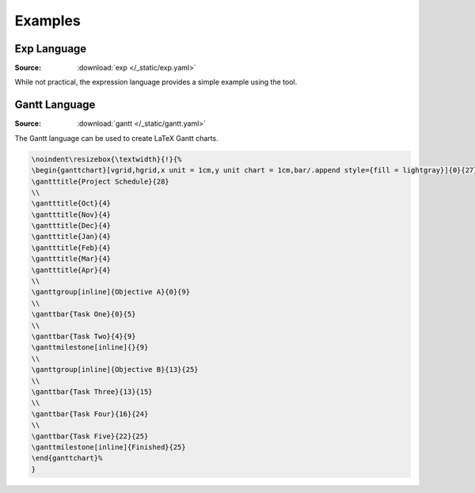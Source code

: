 Examples
========

Exp Language
------------
:Source: :download:`exp </_static/exp.yaml>`

While not practical, the expression language provides a simple example using the tool.

.. raw:: html

  <div class="highlight" style="background: #0d1117;"><table class="highlighttable"><tr><td class="linenos"><div class="linenodiv"><pre><span style="color: #6e7681; background-color: #0d1117; padding-left: 5px; padding-right: 5px;">1</span>
  <span style="color: #6e7681; background-color: #0d1117; padding-left: 5px; padding-right: 5px;">2</span>
  <span style="color: #6e7681; background-color: #0d1117; padding-left: 5px; padding-right: 5px;">3</span>
  <span style="color: #6e7681; background-color: #0d1117; padding-left: 5px; padding-right: 5px;">4</span>
  <span style="color: #6e7681; background-color: #0d1117; padding-left: 5px; padding-right: 5px;">5</span>
  <span style="color: #6e7681; background-color: #0d1117; padding-left: 5px; padding-right: 5px;">6</span>
  <span style="color: #6e7681; background-color: #0d1117; padding-left: 5px; padding-right: 5px;">7</span></pre></div></td><td class="code"><div><pre><span></span><span style="color: #a5d6ff">5</span><span style="color: #6e7681"> </span><span style="color: #ff7b72; font-weight: bold">*</span><span style="color: #6e7681"> </span><span style="color: #c9d1d9">(</span><span style="color: #6e7681"></span>
  <span style="color: #6e7681">  </span><span style="color: #a5d6ff">3</span><span style="color: #6e7681"> </span><span style="color: #ff7b72; font-weight: bold">+</span><span style="color: #6e7681"> </span><span style="color: #c9d1d9">(</span><span style="color: #6e7681"></span>
  <span style="color: #6e7681">    </span><span style="color: #c9d1d9">(</span><span style="color: #a5d6ff">4</span><span style="color: #6e7681"> </span><span style="color: #ff7b72; font-weight: bold">-</span><span style="color: #6e7681"> </span><span style="color: #c9d1d9">(</span><span style="color: #6e7681"></span>
  <span style="color: #6e7681">      </span><span style="color: #a5d6ff">1</span><span style="color: #6e7681"> </span><span style="color: #ff7b72; font-weight: bold">+</span><span style="color: #6e7681"> </span><span style="color: #a5d6ff">4</span><span style="color: #6e7681"></span>
  <span style="color: #6e7681">    </span><span style="color: #c9d1d9">))</span><span style="color: #6e7681"> </span><span style="color: #ff7b72; font-weight: bold">*</span><span style="color: #6e7681"> </span><span style="color: #a5d6ff">2</span><span style="color: #6e7681"></span>
  <span style="color: #6e7681">  </span><span style="color: #c9d1d9">)</span><span style="color: #6e7681"></span>
  <span style="color: #c9d1d9">)</span><span style="color: #6e7681"> </span><span style="color: #ff7b72; font-weight: bold">+</span><span style="color: #6e7681"> </span><span style="color: #a5d6ff">1</span><span style="color: #6e7681"></span>
  </pre></div></td></tr></table></div>


Gantt Language
--------------
:Source: :download:`gantt </_static/gantt.yaml>`

The Gantt language can be used to create LaTeX Gantt charts.

.. raw:: html

  <div class="highlight" style="background: #0d1117"><table class="highlighttable"><tr><td class="linenos"><div class="linenodiv"><pre><span style="color: #6e7681; background-color: #0d1117; padding-left: 5px; padding-right: 5px;"> 1</span>
  <span style="color: #6e7681; background-color: #0d1117; padding-left: 5px; padding-right: 5px;"> 2</span>
  <span style="color: #6e7681; background-color: #0d1117; padding-left: 5px; padding-right: 5px;"> 3</span>
  <span style="color: #6e7681; background-color: #0d1117; padding-left: 5px; padding-right: 5px;"> 4</span>
  <span style="color: #6e7681; background-color: #0d1117; padding-left: 5px; padding-right: 5px;"> 5</span>
  <span style="color: #6e7681; background-color: #0d1117; padding-left: 5px; padding-right: 5px;"> 6</span>
  <span style="color: #6e7681; background-color: #0d1117; padding-left: 5px; padding-right: 5px;"> 7</span>
  <span style="color: #6e7681; background-color: #0d1117; padding-left: 5px; padding-right: 5px;"> 8</span>
  <span style="color: #6e7681; background-color: #0d1117; padding-left: 5px; padding-right: 5px;"> 9</span>
  <span style="color: #6e7681; background-color: #0d1117; padding-left: 5px; padding-right: 5px;">10</span>
  <span style="color: #6e7681; background-color: #0d1117; padding-left: 5px; padding-right: 5px;">11</span>
  <span style="color: #6e7681; background-color: #0d1117; padding-left: 5px; padding-right: 5px;">12</span>
  <span style="color: #6e7681; background-color: #0d1117; padding-left: 5px; padding-right: 5px;">13</span>
  <span style="color: #6e7681; background-color: #0d1117; padding-left: 5px; padding-right: 5px;">14</span>
  <span style="color: #6e7681; background-color: #0d1117; padding-left: 5px; padding-right: 5px;">15</span>
  <span style="color: #6e7681; background-color: #0d1117; padding-left: 5px; padding-right: 5px;">16</span>
  <span style="color: #6e7681; background-color: #0d1117; padding-left: 5px; padding-right: 5px;">17</span></pre></div></td><td class="code"><div><pre><span></span><span style="color: #a5d6ff">rows</span><span style="color: #c9d1d9">:</span><span style="color: #6e7681"></span>
  <span style="color: #c9d1d9">  </span><span style="color: #a5d6ff">Objective A</span><span style="color: #c9d1d9">:</span><span style="color: #6e7681"></span>
  <span style="color: #c9d1d9">    - </span><span style="color: #a5d6ff">inline</span><span style="color: #6e7681"></span>
  <span style="color: #c9d1d9">  </span><span style="color: #a5d6ff">Objective B</span><span style="color: #c9d1d9">:</span><span style="color: #6e7681"></span>
  <span style="color: #c9d1d9">    - </span><span style="color: #a5d6ff">inline</span><span style="color: #6e7681"></span>
  <span style="color: #c9d1d9">---</span><span style="color: #6e7681"></span>
  <span style="color: #c9d1d9">                  </span><span style="color: #a5d6ff">Project Schedule</span><span style="color: #6e7681"></span>
  <span style="color: #c9d1d9">-------------------------------------------------</span><span style="color: #6e7681"></span>
  <span style="color: #c9d1d9">            |</span><span style="color: #a5d6ff">Oct</span><span style="color: #c9d1d9">|</span><span style="color: #a5d6ff">Nov</span><span style="color: #c9d1d9">|</span><span style="color: #a5d6ff">Dec</span><span style="color: #c9d1d9">|</span><span style="color: #a5d6ff">Jan</span><span style="color: #c9d1d9">|</span><span style="color: #a5d6ff">Feb</span><span style="color: #c9d1d9">|</span><span style="color: #a5d6ff">Mar</span><span style="color: #c9d1d9">|</span><span style="color: #a5d6ff">Apr</span><span style="color: #6e7681"></span>
  <span style="color: #a5d6ff">Objective A</span><span style="color: #c9d1d9"> |</span><span style="color: #ff7b72; font-weight: bold">~~~~~~~~~~</span><span style="color: #6e7681"></span>
  <span style="color: #a5d6ff">Task One</span><span style="color: #c9d1d9">    |</span><span style="color: #79c0ff; font-weight: bold">======</span><span style="color: #6e7681"></span>
  <span style="color: #a5d6ff">Task Two</span><span style="color: #c9d1d9">    |    </span><span style="color: #79c0ff; font-weight: bold">======</span><span style="color: #c9d1d9">&lt;&gt;</span><span style="color: #6e7681"></span>
  <span style="color: #a5d6ff">Objective B</span><span style="color: #c9d1d9"> |             </span><span style="color: #ff7b72; font-weight: bold">~~~~~~~~~~~~~</span><span style="color: #6e7681"></span>
  <span style="color: #a5d6ff">Task Three</span><span style="color: #c9d1d9">  |             </span><span style="color: #79c0ff; font-weight: bold">===</span><span style="color: #6e7681"></span>
  <span style="color: #a5d6ff">Task Four</span><span style="color: #c9d1d9">   |                </span><span style="color: #79c0ff; font-weight: bold">=========</span><span style="color: #6e7681"></span>
  <span style="color: #a5d6ff">Task Five</span><span style="color: #c9d1d9">   |                      </span><span style="color: #79c0ff; font-weight: bold">====</span><span style="color: #c9d1d9">&lt;</span><span style="color: #a5d6ff">Finished</span><span style="color: #c9d1d9">&gt;</span><span style="color: #6e7681"></span>
  <span style="color: #c9d1d9">---------------------------------------------------</span><span style="color: #6e7681"></span>
  </pre></div></td></tr></table></div>

.. code-block:: latex

  \noindent\resizebox{\textwidth}{!}{%
  \begin{ganttchart}[vgrid,hgrid,x unit = 1cm,y unit chart = 1cm,bar/.append style={fill = lightgray}]{0}{27}
  \gantttitle{Project Schedule}{28}
  \\
  \gantttitle{Oct}{4}
  \gantttitle{Nov}{4}
  \gantttitle{Dec}{4}
  \gantttitle{Jan}{4}
  \gantttitle{Feb}{4}
  \gantttitle{Mar}{4}
  \gantttitle{Apr}{4}
  \\
  \ganttgroup[inline]{Objective A}{0}{9}
  \\
  \ganttbar{Task One}{0}{5}
  \\
  \ganttbar{Task Two}{4}{9}
  \ganttmilestone[inline]{}{9}
  \\
  \ganttgroup[inline]{Objective B}{13}{25}
  \\
  \ganttbar{Task Three}{13}{15}
  \\
  \ganttbar{Task Four}{16}{24}
  \\
  \ganttbar{Task Five}{22}{25}
  \ganttmilestone[inline]{Finished}{25}
  \end{ganttchart}%
  }


.. image:: /_static/example-gantt.png